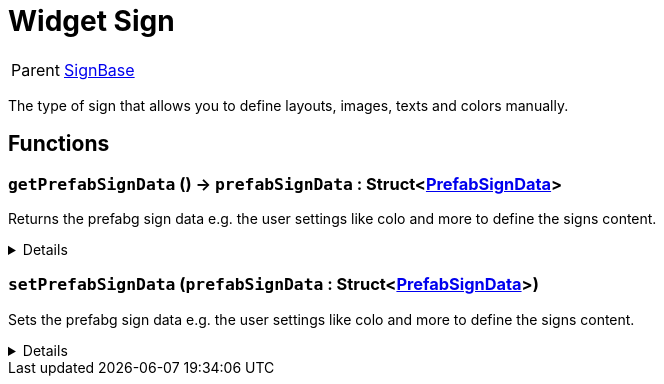 = Widget Sign
:table-caption!:

[cols="1,5a",separator="!"]
!===
! Parent
! xref:/reflection/classes/SignBase.adoc[SignBase]
!===

The type of sign that allows you to define layouts, images, texts and colors manually.

// tag::interface[]

== Functions

// tag::func-getPrefabSignData-title[]
=== `getPrefabSignData` () -> `prefabSignData` : Struct<xref:/reflection/structs/PrefabSignData.adoc[PrefabSignData]>
// tag::func-getPrefabSignData[]

Returns the prefabg sign data e.g. the user settings like colo and more to define the signs content.

[%collapsible]
====
[cols="1,5a",separator="!"]
!===
! Flags
! +++<span style='color:#bb2828'><i>RuntimeSync</i></span> <span style='color:#bb2828'><i>RuntimeParallel</i></span> <span style='color:#5dafc5'><i>MemberFunc</i></span>+++

! Display Name ! Get Prefab Sign Data
!===

.Return Values
[%header,cols="1,1,4a",separator="!"]
!===
!Name !Type !Description

! *Prefab Sign Data* `prefabSignData`
! Struct<xref:/reflection/structs/PrefabSignData.adoc[PrefabSignData]>
! The new prefab sign data for this sign.
!===

====
// end::func-getPrefabSignData[]
// end::func-getPrefabSignData-title[]
// tag::func-setPrefabSignData-title[]
=== `setPrefabSignData` (`prefabSignData` : Struct<xref:/reflection/structs/PrefabSignData.adoc[PrefabSignData]>)
// tag::func-setPrefabSignData[]

Sets the prefabg sign data e.g. the user settings like colo and more to define the signs content.

[%collapsible]
====
[cols="1,5a",separator="!"]
!===
! Flags
! +++<span style='color:#bb2828'><i>RuntimeSync</i></span> <span style='color:#5dafc5'><i>MemberFunc</i></span>+++

! Display Name ! Set Prefab Sign Data
!===

.Parameters
[%header,cols="1,1,4a",separator="!"]
!===
!Name !Type !Description

! *Prefab Sign Data* `prefabSignData`
! Struct<xref:/reflection/structs/PrefabSignData.adoc[PrefabSignData]>
! The new prefab sign data for this sign.
!===

====
// end::func-setPrefabSignData[]
// end::func-setPrefabSignData-title[]

// end::interface[]

